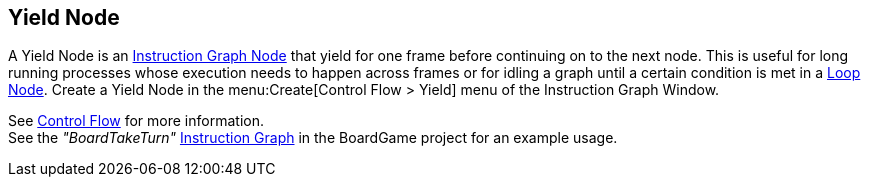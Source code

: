 [#manual/yield-node]

## Yield Node

A Yield Node is an <<manual/instruction-graph-node.html,Instruction Graph Node>> that yield for one frame before continuing on to the next node. This is useful for long running processes whose execution needs to happen across frames or for idling a graph until a certain condition is met in a <<manual/loop-node.html,Loop Node>>. Create a Yield Node in the menu:Create[Control Flow > Yield] menu of the Instruction Graph Window.

See <<topics/graphs/control-flow.html,Control Flow>> for more information. +
See the _"BoardTakeTurn"_ <<manual/instruction-graph.html,Instruction Graph>> in the BoardGame project for an example usage.

ifdef::backend-multipage_html5[]
<<reference/yield-node.html,Reference>>
endif::[]
